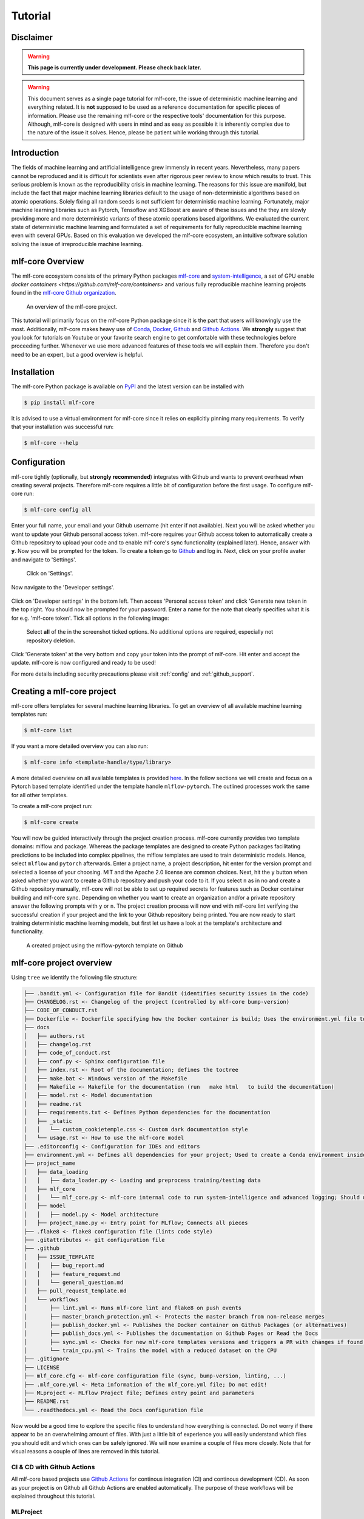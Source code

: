 .. _tutorial:

==========
Tutorial
==========

Disclaimer
-----------

.. warning:: **This page is currently under development. Please check back later.**


.. warning:: This document serves as a single page tutorial for mlf-core, the issue of deterministic machine learning and everything related.
             It is **not** supposed to be used as a reference documentation for specific pieces of information.
             Please use the remaining mlf-core or the respective tools' documentation for this purpose.
             Although, mlf-core is designed with users in mind and as easy as possible it is inherently complex due to the nature of the issue it solves.
             Hence, please be patient while working through this tutorial.

Introduction
-------------

The fields of machine learning and artificial intelligence grew immensly in recent years.
Nevertheless, many papers cannot be reproduced and it is difficult for scientists even after rigorous peer review to know which results to trust.
This serious problem is known as the reproducibility crisis in machine learning.
The reasons for this issue are manifold, but include the fact that major machine learning libraries default to the usage of non-deterministic algorithms based on atomic operations.
Solely fixing all random seeds is not sufficient for deterministic machine learning.
Fortunately, major machine learning libraries such as Pytorch, Tensoflow and XGBoost are aware of these issues and the they are slowly providing
more and more deterministic variants of these atomic operations based algorithms.
We evaluated the current state of deterministic machine learning and formulated a set of requirements for fully reproducible machine learning even with several GPUs.
Based on this evaluation we developed the mlf-core ecosystem, an intuitive software solution solving the issue of irreproducible machine learning.

mlf-core Overview
-------------------

The mlf-core ecosystem consists of the primary Python packages `mlf-core <https://github.com/mlf-core/mlf-core>`_ and `system-intelligence <https://github.com/mlf-core/system-intelligence>`_,
a set of GPU enable `docker containers <https://github.com/mlf-core/containers>` and various fully reproducible machine learning projects found in the `mlf-core Github organization <https://github.com/mlf-core>`_.

.. figure:: images/mlf_core_overview.png
   :alt: mlf-core overview

   An overview of the mlf-core project.

This tutorial will primarily focus on the mlf-core Python package since it is the part that users will knowingly use the most.
Additionally, mlf-core makes heavy use of `Conda <https://docs.conda.io/en/latest/>`_, `Docker <https://www.docker.com/>`_, Github_ and `Github Actions <https://github.com/features/actions>`_.
We **strongly** suggest that you look for tutorials on Youtube or your favorite search engine to get comfortable with these technologies before proceeding further.
Whenever we use more advanced features of these tools we will explain them. Therefore you don't need to be an expert, but a good overview is helpful.

Installation
-------------

The mlf-core Python package is available on `PyPI <https://pypi.org/project/mlf-core/>`_ and the latest version can be installed with

.. code-block:: console

    $ pip install mlf-core

It is advised to use a virtual environment for mlf-core since it relies on explicitly pinning many requirements.
To verify that your installation was successful run:

.. code-block:: console

    $ mlf-core --help

Configuration
--------------

mlf-core tightly (optionally, but **strongly recommended**) integrates with Github and wants to prevent overhead when creating several projects.
Therefore mlf-core requires a little bit of configuration before the first usage.
To configure mlf-core run:

.. code-block:: console

    $ mlf-core config all

Enter your full name, your email and your Github username (hit enter if not available).
Next you will be asked whether you want to update your Github personal access token.
mlf-core requires your Github access token to automatically create a Github repository to upload your code and to enable mlf-core's sync functionality (explained later).
Hence, answer with **y**. Now you will be prompted for the token.
To create a token go to Github_ and log in. Next, click on your profile avater and navigate to 'Settings'.

.. figure:: images/navigate_settings.png
   :alt: Github settings navigation

   Click on 'Settings'.

Now navigate to the 'Developer settings'.

.. figure:: images/navigate_developer_settings.png
   :alt: Github settings navigation

Click on 'Developer settings' in the bottom left. Then access 'Personal access token' and click 'Generate new token in the top right.
You should now be prompted for your password. Enter a name for the note that clearly specifies what it is for e.g. 'mlf-core token'.
Tick all options in the following image:

.. figure:: images/token_settings.png
   :alt: Github settings navigation

   Select **all** of the in the screenshot ticked options. No additional options are required, especially not repository deletion.

Click 'Generate token' at the very bottom and copy your token into the prompt of mlf-core. Hit enter and accept the update.
mlf-core is now configured and ready to be used!

For more details including security precautions please visit :ref:`config` and :ref:`github_support`.

Creating a mlf-core project
------------------------------

mlf-core offers templates for several machine learning libraries. To get an overview of all available machine learning templates run:

.. code-block:: console

    $ mlf-core list

If you want a more detailed overview you can also run:

.. code-block:: console

    $ mlf-core info <template-handle/type/library>

A more detailed overview on all available templates is provided `here <https://mlf-core.readthedocs.io/en/latest/available_templates/available_templates.html>`_.
In the follow sections we will create and focus on a Pytorch based template identified under the template handle ``mlflow-pytorch``.
The outlined processes work the same for all other templates.

To create a mlf-core project run:

.. code-block:: console

    $ mlf-core create

You will now be guided interactively through the project creation process.
mlf-core currently provides two template domains: mlflow and package. Whereas the package templates are designed to create Python packages
facilitating predictions to be included into complex pipelines, the mlflow templates are used to train deterministic models.
Hence, select ``mlflow`` and ``pytorch`` afterwards. Enter a project name, a project description, hit enter for the version prompt and selected a license of your choosing.
MIT and the Apache 2.0 license are common choices. Next, hit the ``y`` button when asked whether you want to create a Github repository and push your code to it.
If you select ``n`` as in no and create a Github repository manually, mlf-core will not be able to set up required secrets for features such as Docker container building and mlf-core sync.
Depending on whether you want to create an organization and/or a private repository answer the following prompts with ``y`` or ``n``.
The project creation process will now end with mlf-core lint verifying the successful creation if your project and the link to your Github repository being printed.
You are now ready to start training deterministic machine learning models, but first let us have a look at the template's architecture and functionality.

.. figure:: images/project_github.png
   :alt: Project on Github

   A created project using the mlflow-pytorch template on Github

mlf-core project overview
----------------------------

Using ``tree`` we identify the following file structure:

.. code::

    ├── .bandit.yml <- Configuration file for Bandit (identifies security issues in the code)
    ├── CHANGELOG.rst <- Changelog of the project (controlled by mlf-core bump-version)
    ├── CODE_OF_CONDUCT.rst
    ├── Dockerfile <- Dockerfile specifying how the Docker container is build; Uses the environment.yml file to create a Conda environment inside the container
    ├── docs
    │   ├── authors.rst
    │   ├── changelog.rst
    │   ├── code_of_conduct.rst
    │   ├── conf.py <- Sphinx configuration file
    │   ├── index.rst <- Root of the documentation; defines the toctree
    │   ├── make.bat <- Windows version of the Makefile
    │   ├── Makefile <- Makefile for the documentation (run   make html   to build the documentation)
    │   ├── model.rst <- Model documentation
    │   ├── readme.rst
    │   ├── requirements.txt <- Defines Python dependencies for the documentation
    │   ├── _static
    │   │   └── custom_cookietemple.css <- Custom dark documentation style
    │   └── usage.rst <- How to use the mlf-core model
    ├── .editorconfig <- Configuration for IDEs and editors
    ├── environment.yml <- Defines all dependencies for your project; Used to create a Conda environment inside the Docker container
    ├── project_name
    │   ├── data_loading
    │   │   ├── data_loader.py <- Loading and preprocess training/testing data
    │   ├── mlf_core
    │   │   └── mlf_core.py <- mlf-core internal code to run system-intelligence and advanced logging; Should usually not be modified
    │   ├── model
    │   │   ├── model.py <- Model architecture
    │   ├── project_name.py <- Entry point for MLflow; Connects all pieces
    ├── .flake8 <- flake8 configuration file (lints code style)
    ├── .gitattributes <- git configuration file
    ├── .github
    │   ├── ISSUE_TEMPLATE
    │   │   ├── bug_report.md
    │   │   ├── feature_request.md
    │   │   └── general_question.md
    │   ├── pull_request_template.md
    │   └── workflows
    │       ├── lint.yml <- Runs mlf-core lint and flake8 on push events
    │       ├── master_branch_protection.yml <- Protects the master branch from non-release merges
    │       ├── publish_docker.yml <- Publishes the Docker container on Github Packages (or alternatives)
    │       ├── publish_docs.yml <- Publishes the documentation on Github Pages or Read the Docs
    │       ├── sync.yml <- Checks for new mlf-core templates versions and triggers a PR with changes if found; Runs daily
    │       └── train_cpu.yml <- Trains the model with a reduced dataset on the CPU
    ├── .gitignore
    ├── LICENSE
    ├── mlf_core.cfg <- mlf-core configuration file (sync, bump-version, linting, ...)
    ├── .mlf_core.yml <- Meta information of the mlf_core.yml file; Do not edit!
    ├── MLproject <- MLflow Project file; Defines entry point and parameters
    ├── README.rst
    └── .readthedocs.yml <- Read the Docs configuration file

Now would be a good time to explore the specific files to understand how everything is connected.
Do not worry if there appear to be an overwhelming amount of files. With just a little bit of experience you will easily understand
which files you should edit and which ones can be safely ignored.
We will now examine a couple of files more closely. Note that for visual reasons a couple of lines are removed in this tutorial.

CI & CD with Github Actions
~~~~~~~~~~~~~~~~~~~~~~~~~~~~~~

All mlf-core based projects use `Github Actions <https://github.com/features/actions>`_ for continous integration (CI) and continous development (CD).
As soon as your project is on Github all Github Actions are enabled automatically. The purpose of these workflows will be explained throughout this tutorial.

MLProject
~~~~~~~~~~~

The MLproject file is the primary configuration file for MLflow.
It defines with which runtime environment the project is run, configures them and configures MLflow entry points.

.. code::

    name: project_name

    # conda_env: environment.yml
    docker_env:
        image: ghcr.io/github_user/project_name:0.1.0-SNAPSHOT
        volumes: ["${PWD}/data:/data"]
        environment: [["MLF_CORE_DOCKER_RUN", "TRUE"],["CUBLAS_WORKSPACE_CONFIG", ":4096:8"]]

    entry_points:
    main:
        parameters:
        max_epochs: {type: int, default: 5}
        gpus: {type: int, default: 0}
        accelerator: {type str, default: "None"}
        lr: {type: float, default: 0.01}
        general-seed: {type: int, default: 0}
        pytorch-seed: {type: int, default: 0}
        command: |
            python project_name/project_name.py \
                --max_epochs {max_epochs} \
                --gpus {gpus} \
                --accelerator {accelerator} \
                --lr {lr} \
                --general-seed {general-seed} \
                --pytorch-seed {pytorch-seed}

mlf-core projects by default run with Docker. If you prefer to run your project with Conda you need to comment in ``conda_env`` and comment out
``docker_env`` and its associated configuration. We are currently working on easing this switching, but for now it is a MLflow limitation.
The ``image`` by default points to the Docker image build on Github Packages which automatically happens on project creation.
Moreover, all runs mount the data directory in the root folder of the project to ``/data`` inside the container.
Therefore, you need to ensure that your data either resides in the data folder of your project or adapt the mounted volumes to include your training data.
mlf-core also presets environment variables required for deterministic machine learning. Do not modify them without an exceptional reason.
Finally, the project_name.py file is set as an entry point and all parameters are defined and passed with MLflow.

Dockerfile
~~~~~~~~~~~~

The Dockerfile usually does not need to be adapted.
It is based on a custom mlf-core base container which provides CUDA, Conda and other utilities.

.. code-block::

    FROM mlfcore/base:1.2.0

    # Install the conda environment
    COPY environment.yml .
    RUN conda env create -f environment.yml && conda clean -a

    # Activate the environment
    RUN echo "source activate exploding_springfield" >> ~/.bashrc
    ENV PATH /home/user/miniconda/envs/exploding_springfield/bin:$PATH

    # Dump the details of the installed packages to a file for posterity
    RUN conda env export --name exploding_springfield > exploding_springfield_environment.yml

The Docker container simply uses the environment.yml file to create a Conda environment and activates it.
You can find the base container definitions in the `mlf-core containers repository <https://github.com/mlf-core/containers>`_.

environment.yml
~~~~~~~~~~~~~~~~

The ``environment.yml`` file is used for both, running the mlf-core project with Conda, and for creating the Conda environment inside the Docker container.
Therefore you only need to specify your dependencies once in this file.
Try to always define all dependencies from Conda channels if possible and only add PyPI dependencies if a Conda version is not available.

.. code-block::

    name: project_name
    channels:
    - defaults
    - conda-forge
    - pytorch
    dependencies:
    - defaults::cudatoolkit=11.0.221
    - defaults::python=3.8.2
    - conda-forge::tensorboardx=2.1
    - conda-forge::mlflow=1.13.1
    - conda-forge::rich=9.10.0
    - pytorch::pytorch=1.7.1
    - pytorch::torchvision=0.8.2
    - pytorch-lightning==1.1.8
    - pip
    - pip:
        - pycuda==2019.1.2  # not on Conda
        - cloudpickle==1.6.0
        - boto3==1.17.7
        - system-intelligence==2.0.2

If you have dependencies that are not available on Conda nor PyPI you can adapt the Docker container.

Post project creation TODOs
---------------------------------------

mlf-core tries to automate as much as possible, but some minor actions need to be done manually.

Public Docker container on Github Packages
~~~~~~~~~~~~~~~~~~~~~~~~~~~~~~~~~~~~~~~~~~~~

mlf-core by default pushes the Docker container using the ``publish_docker.yml`` Github Actions workflow to `Github Packages <https://github.com/features/packages>`_.
If you want to push your Docker container to a different registry you need to adapt the workflow and potentially update the username and add a Github secret for your password.
By default, containers pushed to Github are private. As a result you would need to log in to pull the container.
Hence, you have to make your Docker container public by navigating to the used Github account, selecting ``Packages`` and then your package.
On the right you will find a button ``package settings``. Scroll down on the package settings page and at the bottom you will find a button ``make public``.
Click it, authenticate and your Github container is now public!
Be aware of the fact that building the Docker container usually takes 15-20 minutes and therefore your Docker container will not immidiately show up in the Packages tab.

Publish documentation on Github Pages or Read the Docs
~~~~~~~~~~~~~~~~~~~~~~~~~~~~~~~~~~~~~~~~~~~~~~~~~~~~~~~~~~~~~

mlf-core projects offers a Sphinx based documentation setup which can easily be hosted on either Github Pages or Read the Docs.
The choice is yours. Note that you may need to update the badge in the README of your project.

Github Pages
+++++++++++++++++

The ``publish_docs.yml`` Github action pushes your built documentation automatically to a branch called ``gh-pages``.
Hence, you only need to enable Github Pages on this branch.
Please follow the final steps (6-8 at time of writing) of the official `Github - creating your site <https://docs.github.com/en/github/working-with-github-pages/creating-a-github-pages-site#creating-your-site>`_ documentation.

Read the Docs
++++++++++++++++

Please follow the offical `Read the Docs - Building your documentation <https://docs.readthedocs.io/en/stable/intro/import-guide.html>`_ documentation.

Training models with mlf-core
-------------------------------

CPU
~~~~

Single GPU
~~~~~~~~~~~~

Multiple GPUs
~~~~~~~~~~~~~~

Developing mlf-core projects
------------------------------

Ensuring determinism with mlf-core lint
------------------------------------------

Interactive visualization
----------------------------

Keeping mlf-core based projects up to data with mlf-core sync
-----------------------------------------------------------------

Contributing to mlf-core
---------------------------




.. _Github: https://github.com
